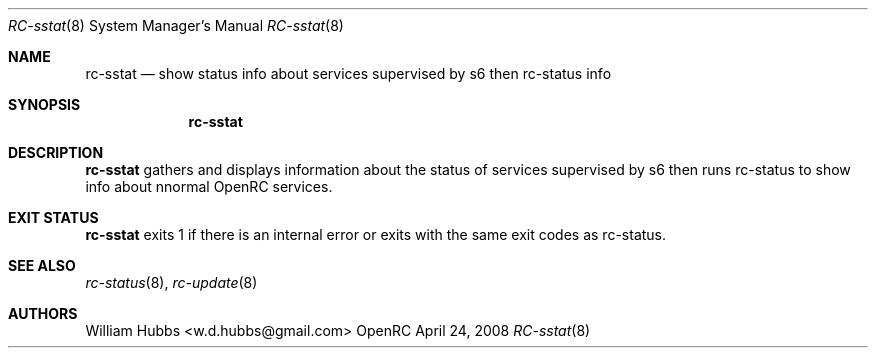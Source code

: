 .\" Copyright (c) 2015 The OpenRC Authors.
.\" See the Authors file at the top-level directory of this distribution and
.\" https://github.com/OpenRC/openrc/blob/HEAD/AUTHORS
.\"
.\" This file is part of OpenRC. It is subject to the license terms in
.\" the LICENSE file found in the top-level directory of this
.\" distribution and at https://github.com/OpenRC/openrc/blob/HEAD/LICENSE
.\" This file may not be copied, modified, propagated, or distributed
.\"    except according to the terms contained in the LICENSE file.
.\"
.Dd April 24, 2008
.Dt RC-sstat 8 SMM
.Os OpenRC
.Sh NAME
.Nm rc-sstat
.Nd show status info about services supervised by s6 then rc-status
info
.Sh SYNOPSIS
.Nm
.Sh DESCRIPTION
.Nm
gathers and displays information about the status of services supervised
by s6 then runs rc-status to show info about nnormal OpenRC services.
.Pp
.Sh EXIT STATUS
.Nm
exits 1 if there is an internal error or exits with the same exit codes
as rc-status.
.Sh SEE ALSO
.Xr rc-status 8 ,
.Xr rc-update 8
.Sh AUTHORS
.An William Hubbs <w.d.hubbs@gmail.com>
